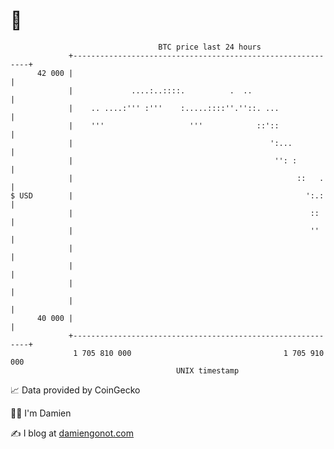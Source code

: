 * 👋

#+begin_example
                                    BTC price last 24 hours                    
                +------------------------------------------------------------+ 
         42 000 |                                                            | 
                |             ....:..::::.          .  ..                    | 
                |    .. ....:''' :'''    :.....::::''.''::. ...              | 
                |    '''                   '''            ::'::              | 
                |                                            ':...           | 
                |                                             '': :          | 
                |                                                  ::   .    | 
   $ USD        |                                                    ':.:    | 
                |                                                     ::     | 
                |                                                     ''     | 
                |                                                            | 
                |                                                            | 
                |                                                            | 
                |                                                            | 
         40 000 |                                                            | 
                +------------------------------------------------------------+ 
                 1 705 810 000                                  1 705 910 000  
                                        UNIX timestamp                         
#+end_example
📈 Data provided by CoinGecko

🧑‍💻 I'm Damien

✍️ I blog at [[https://www.damiengonot.com][damiengonot.com]]
